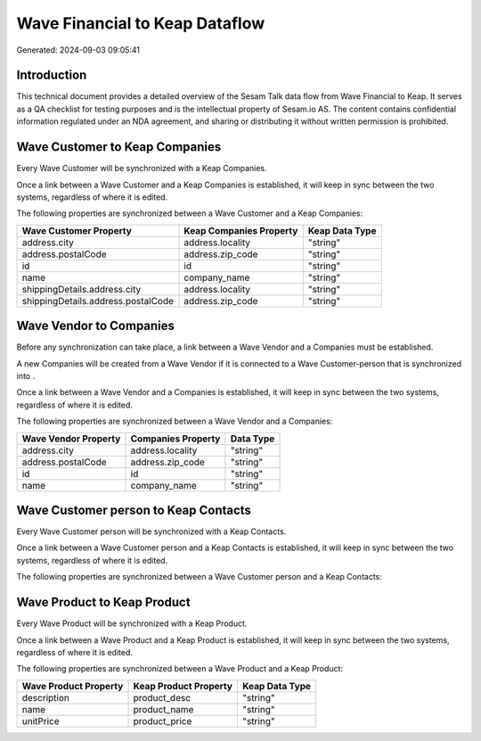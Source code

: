 ===============================
Wave Financial to Keap Dataflow
===============================

Generated: 2024-09-03 09:05:41

Introduction
------------

This technical document provides a detailed overview of the Sesam Talk data flow from Wave Financial to Keap. It serves as a QA checklist for testing purposes and is the intellectual property of Sesam.io AS. The content contains confidential information regulated under an NDA agreement, and sharing or distributing it without written permission is prohibited.

Wave Customer to Keap Companies
-------------------------------
Every Wave Customer will be synchronized with a Keap Companies.

Once a link between a Wave Customer and a Keap Companies is established, it will keep in sync between the two systems, regardless of where it is edited.

The following properties are synchronized between a Wave Customer and a Keap Companies:

.. list-table::
   :header-rows: 1

   * - Wave Customer Property
     - Keap Companies Property
     - Keap Data Type
   * - address.city
     - address.locality
     - "string"
   * - address.postalCode
     - address.zip_code
     - "string"
   * - id
     - id
     - "string"
   * - name
     - company_name
     - "string"
   * - shippingDetails.address.city
     - address.locality
     - "string"
   * - shippingDetails.address.postalCode
     - address.zip_code
     - "string"


Wave Vendor to  Companies
-------------------------
Before any synchronization can take place, a link between a Wave Vendor and a  Companies must be established.

A new  Companies will be created from a Wave Vendor if it is connected to a Wave Customer-person that is synchronized into .

Once a link between a Wave Vendor and a  Companies is established, it will keep in sync between the two systems, regardless of where it is edited.

The following properties are synchronized between a Wave Vendor and a  Companies:

.. list-table::
   :header-rows: 1

   * - Wave Vendor Property
     -  Companies Property
     -  Data Type
   * - address.city
     - address.locality
     - "string"
   * - address.postalCode
     - address.zip_code
     - "string"
   * - id
     - id
     - "string"
   * - name
     - company_name
     - "string"


Wave Customer person to Keap Contacts
-------------------------------------
Every Wave Customer person will be synchronized with a Keap Contacts.

Once a link between a Wave Customer person and a Keap Contacts is established, it will keep in sync between the two systems, regardless of where it is edited.

The following properties are synchronized between a Wave Customer person and a Keap Contacts:

.. list-table::
   :header-rows: 1

   * - Wave Customer person Property
     - Keap Contacts Property
     - Keap Data Type


Wave Product to Keap Product
----------------------------
Every Wave Product will be synchronized with a Keap Product.

Once a link between a Wave Product and a Keap Product is established, it will keep in sync between the two systems, regardless of where it is edited.

The following properties are synchronized between a Wave Product and a Keap Product:

.. list-table::
   :header-rows: 1

   * - Wave Product Property
     - Keap Product Property
     - Keap Data Type
   * - description
     - product_desc
     - "string"
   * - name
     - product_name
     - "string"
   * - unitPrice
     - product_price
     - "string"

